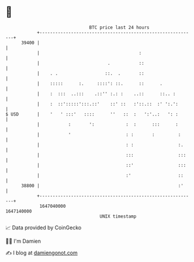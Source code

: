 * 👋

#+begin_example
                                   BTC price last 24 hours                    
               +------------------------------------------------------------+ 
         39400 |                                                            | 
               |                                      :                     | 
               |                          .           ::                    | 
               |    . .                  ::.  .       ::                    | 
               |    :::::      :.     ::::': ::.      ::      .             | 
               |    :  :::  ..:::    .::'' :.: :    ..::      ::.. :        | 
               |    :  ::':::::':::.::'    ::' ::   :'::.::  :' ':.':       | 
   $ USD       |    '   ' :::'   ::::      ''   ::  :   ':'..:   ': :       | 
               |           :       ':            :  :      :::      :       | 
               |           '                     : :       :         :      | 
               |                                 : :                 :.     | 
               |                                 :::                 :::    | 
               |                                 ::'                 :::    | 
               |                                 :'                  ::     | 
         38800 |                                                     :'     | 
               +------------------------------------------------------------+ 
                1647040000                                        1647140000  
                                       UNIX timestamp                         
#+end_example
📈 Data provided by CoinGecko

🧑‍💻 I'm Damien

✍️ I blog at [[https://www.damiengonot.com][damiengonot.com]]
